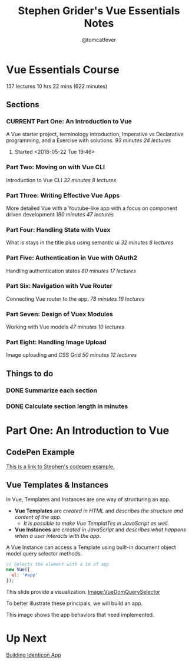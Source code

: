 #+TITLE: Stephen Grider's Vue Essentials Notes
#+AUTHOR: @tomcatfever
#+CATEGORY: Courses 
#+STARTUP: content
#+STARTUP: indent 
#+SEQ_TODO: TODO CURRENT SOMEDAY | DONE CANCEL
* Vue Essentials Course
137 lectures 10 hrs 22 mins (622 minutes)
** Sections
*** CURRENT Part One: An Introduction to Vue
A Vue starter project, terminology introduction, Imperative vs Declarative programming, and a Exercise with solutions.
/93 minutes 24 lectures/
**** Started <2018-05-22 Tue 19:46>  
*** Part Two: Moving on with Vue CLI
Introduction to Vue CLI
/32 minutes 8 lectures/
*** Part Three: Writing Effective Vue Apps
More detailed Vue with a Youtube-like app with a focus on component driven development
/180 minutes 47 lectures/
*** Part Four: Handling State with Vuex
What is stays in the title plus using semantic ui
/32 minutes 8 lectures/
*** Part Five: Authentication in Vue with OAuth2
Handling authentication states
/80 minutes 17 lectures/
*** Part Six: Navigation with Vue Router
Connecting Vue router to the app.
/78 minutes 16 lectures/
*** Part Seven: Design of Vuex Modules
Working with Vue models
/47 minutes 10 lectures/
*** Part Eight: Handling Image Upload
Image uploading and CSS Grid
/50 minutes 12 lectures/
** Things to do
*** DONE Summarize each section
CLOSED: [2018-05-22 Tue 19:46]
*** DONE Calculate section length in minutes
CLOSED: [2018-05-22 Tue 19:46]
* Part One: An Introduction to Vue
** CodePen Example
[[https://codepen.io/sgrider/pen/mLwzjK][This is a link to Stephen's codepen example.]]
** Vue Templates & Instances 
:LOGBOOK:
CLOCK: [2018-05-23 Wed 09:18]--[2018-05-23 Wed 09:40] =>  0:22
CLOCK: [2018-05-23 Wed 08:15]--[2018-05-23 Wed 09:05] =>  0:50
:END:
In Vue, Templates and Instances are one way of structuring an app.
+ *Vue Templates* are /created in HTML/ and /describes the structure and content of the app/.  
  + /It is possible to make Vue TemplatTes in JavaScript as well./
+ *Vue Instances* are /created in JavaScript/ and /describes what happens when a user interacts with the app/.

A Vue Instance can access a Template using built-in document object model query selector methods.

#+BEGIN_SRC js
// Selects the element with a id of app
new Vue({
  el: '#app'
});
#+END_SRC

:VueDomQuerySelector:
This slide provide a visualization.
[[./img/VueDomQuerySelector.png][Image:VueDomQuerySelector]]
:END:

To better illustrate these principals, we will build an app.

:IdenticonAppWireframe:
This image shows the app behaviors that need implemented.
[[./img/IdenticonAppWireframe.png]]
:END:

* Up Next
[[https://www.udemy.com/vue-js-course/learn/v4/t/lecture/10219482?start=0][Building Identicon App]]
